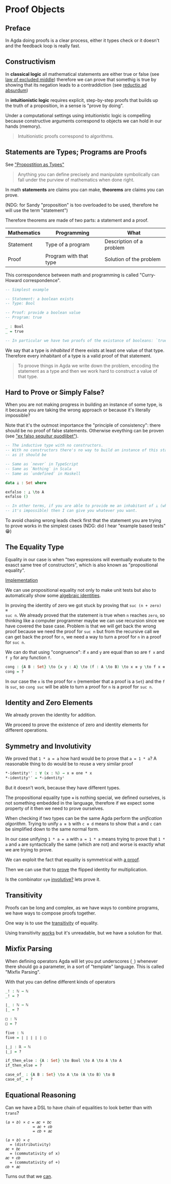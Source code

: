 * Proof Objects

** Preface
In Agda doing proofs is a clear process, either it types check or it doesn't and
the feedback loop is really fast.

** Constructivism

In *classical logic* all mathematical statements are either true or false (see
[[https://en.wikipedia.org/wiki/Law_of_excluded_middle][law of excluded middle]]) therefore we can prove that somethig is true by showing
that its negation leads to a contraddiction (see [[https://en.wikipedia.org/wiki/Reductio_ad_absurdum][reductio ad absurdum]])

In *intuitionistic logic* requires explicit, step-by-step proofs that builds up
the truth of a proposition, in a sense is "prove by doing".

Under a computational settings using intuitionistic logic is compelling because
constructive arguments correspond to objects we can hold in our hands (memory).

#+BEGIN_QUOTE
Intuitionistic proofs correspond to algorithms.
#+END_QUOTE

** Statements are Types; Programs are Proofs

See [[https://www.youtube.com/watch?v=SknxggwRPzU]["Propostition as Types"]]

#+BEGIN_QUOTE
Anything you can define precisely and manipulate symbolically can fall under the
purview of mathematics when done right.
#+END_QUOTE

In math *statements* are claims you can make, *theorems* are claims you can
prove.

(NDG: for Sandy "proposition" is too overloaded to be used, therefore he will
use the term "statement")

Therefore theorems are made of two parts: a statement and a proof.

|---------------+------------------------+--------------------------|
| *Mathematics* | *Programming*          | *What*                   |
|---------------+------------------------+--------------------------|
| Statement     | Type of a program      | Description of a problem |
|---------------+------------------------+--------------------------|
| Proof         | Program with that type | Solution of the problem  |
|---------------+------------------------+--------------------------|

This correspondence between math and programming is called "Curry-Howard correspondence".

#+BEGIN_SRC Agda
-- Simplest example

-- Statement: a boolean exists
-- Type: Bool

-- Proof: provide a boolean value
-- Program: true

_ : Bool
_ = true

-- In particular we have two proofs of the existance of booleans: `true` and `false` 🤪
#+END_SRC

We say that a type is /inhabited/ if there exists at least one value of that
type. Therefore every inhabitant of a type is a valid proof of that statement.

#+BEGIN_QUOTE
To proove things in Agda we write down the problem, encoding the statement as a
type and then we work hard to construct a value of that type.
#+END_QUOTE

** Hard to Prove or Simply False?

When you are not making progress in building an instance of some type, is it
because you are taking the wrong approach or because it's literally impossible?

Note that it's the outmost importance the "principle of consistency": there
should be no proof of false statements. Otherwise eveything can be proven (see
[[https://en.wikipedia.org/wiki/Principle_of_explosion]["ex falso sequitur quodlibet"]]).

#+BEGIN_SRC Agda
-- The inductive type with no constructors.
-- With no constructors there's no way to build an instance of this statement,
-- as it should be

-- Same as `never` in TypeScript
-- Same as `Nothing` in Scala
-- Same as `undefined` in Haskell

data ⊥ : Set where

exfalso : ⊥ \to A
exfalso ()

-- In other terms, if you are able to provide me an inhabitant of ⊥ (which we know
-- it's impossible) then I can give you whatever you want.
#+END_SRC

To avoid chasing wrong leads check first that the statement you are trying to
prove works in the simplest cases (NDG: did I hear "example based tests" 😁)

** The Equality Type

Equality in our case is when "two expressions will eventually evaluate to the
exasct same tree of constructors", which is also known as "propositional
equality".

[[file:src/Chapter3-Proofs.agda::data _≡_ {A : Set} : A → A → Set where][Implementation]]

We can use propositional equality not only to make unit tests but also to
automatically show some [[file:src/Chapter3-Proofs.agda::zero-is-+-identity₁ : ∀ (n : ℕ) → zero + n ≡ n][algebraic identities]].

In proving the identity of zero we got stuck by proving that ~suc (n + zero) ≡
suc n~. We already proved that the statement is true when ~n~ reaches ~zero~, so
thinking like a computer programmer maybe we can use recursion since we have
covered the base case. Problem is that we will get back the wrong proof because
we need the proof for ~suc n~ but from the recursive call we can get back the
proof for ~n~, we need a way to turn a proof for ~n~ in a proof for ~suc n~.

We can do that using "congruence": if ~x~ and ~y~ are equal than so are ~f x~
and ~f y~ for any function ~f~.

#+BEGIN_SRC Agda
cong : {A B : Set} \to {x y : A} \to (f : A \to B) \to x ≡ y \to f x ≡ f y
cong = ?
#+END_SRC

In our case the ~x~ is the proof for ~n~ (remember that a proof is a ~Set~) and
the ~f~ is ~suc~, so ~cong suc~ will be able to turn a proof for ~n~ is a proof
for ~suc n~.

** Identity and Zero Elements

We already proven the identity for addition.

We proceed to prove the existence of zero and identity elements for different
operations.

** Symmetry and Involutivity

We proved that ~1 * a = a~ how hard would be to prove that ~a = 1 * a~? A
reasonable thing to do would be to reuse a very similar proof

#+BEGIN_SRC Agda
*-identityˡ′ : ∀ (x : ℕ) → x ≡ one * x
*-identityˡ′ = *-identityˡ
#+END_SRC

But it doesn't work, because they have different types.

The propositional equality type ~≡~ is nothing special, we defined ourselves, is
not something embedded in the language, therefore if we expect some property of
it then we need to prove ourselves.

When checking if two types can be the same Agda perform the /unification
algorithm/. Trying to unify ~a ≡ b~ with ~c ≡ d~ means to show that ~a~ and ~c~
can be simplified down to the same normal form.

In our case unifying ~1 * a = a~ with ~a = 1 * a~ means trying to prove that
~1 * a~ and ~a~ are syntactically the same (which are not) and worse is exactly
what we are trying to prove.

We can exploit the fact that equality is symmetrical with [[file:src/Chapter3-Proofs.agda::sym : {A : Set} → {x y : A} → x ≡ y → y ≡ x][a proof]].

Then we can use that to [[file:src/Chapter3-Proofs.agda::-identityˡ′ : ∀ (x : ℕ) → x ≡ one * x][prove]] the flipped identity for multiplication.

Is the combinator ~sym~ [[https://en.wikipedia.org/wiki/Involution_(mathematics)][involutive?]] lets prove it.

** Transitivity

Proofs can be long and complex, as we have ways to combine programs, we have
ways to compose proofs together.

One way is to use the [[file:src/Chapter3-Proofs.agda::trans : {A : Set} {x y z : A} → x ≡ y → y ≡ z → x ≡ z][transitivity]] of equality.

Using transitivity [[file:src/Chapter3-Proofs.agda::a^1≡a+b*0 : (a b : ℕ) → a ^ 1 ≡ a + b * 0][works]] but it's unreadable, but we have a solution for that.

** Mixfix Parsing

When defining operators Agda will let you put underscores (~_~) whenever there
should go a parameter, in a sort of "template" language. This is called "Mixfix
Parsing".

With that you can define different kinds of operators

#+BEGIN_SRC Agda
_! : ℕ → ℕ
_! = ?

∣_ : ℕ → ℕ
∣_ = ?

□ : ℕ
□ = ?

five : ℕ
five = ∣ ∣ ∣ ∣ ∣ □

⌊_⌋ : ℝ → ℕ
⌊_⌋ = ?

if_then_else : {A : Set} \to Bool \to A \to A \to A
if_then_else = ?

case_of_ : {A B : Set} \to A \to (A \to B) \to B
case_of_ = ?
#+END_SRC

** Equational Reasoning

Can we have a DSL to have chain of equalities to look better than with ~trans~?

#+BEGIN_EXAMPLE
(𝑎 + 𝑏) × 𝑐 = 𝑎𝑐 + 𝑏𝑐
            = 𝑎𝑐 + 𝑐𝑏
            = 𝑐𝑏 + 𝑎𝑐

(𝑎 + 𝑏) × 𝑐
  = (distributivity)
𝑎𝑐 + 𝑏𝑐
  = (commutativity of x)
𝑎𝑐 + 𝑐𝑏
  = (commutativity of +)
𝑐𝑏 + 𝑎𝑐
#+END_EXAMPLE

Turns out that we [[file:src/Chapter3-Proofs.agda::a^1≡a+b*0³ : (a b : ℕ) → a ^ 1 ≡ a + b * 0][can]].
